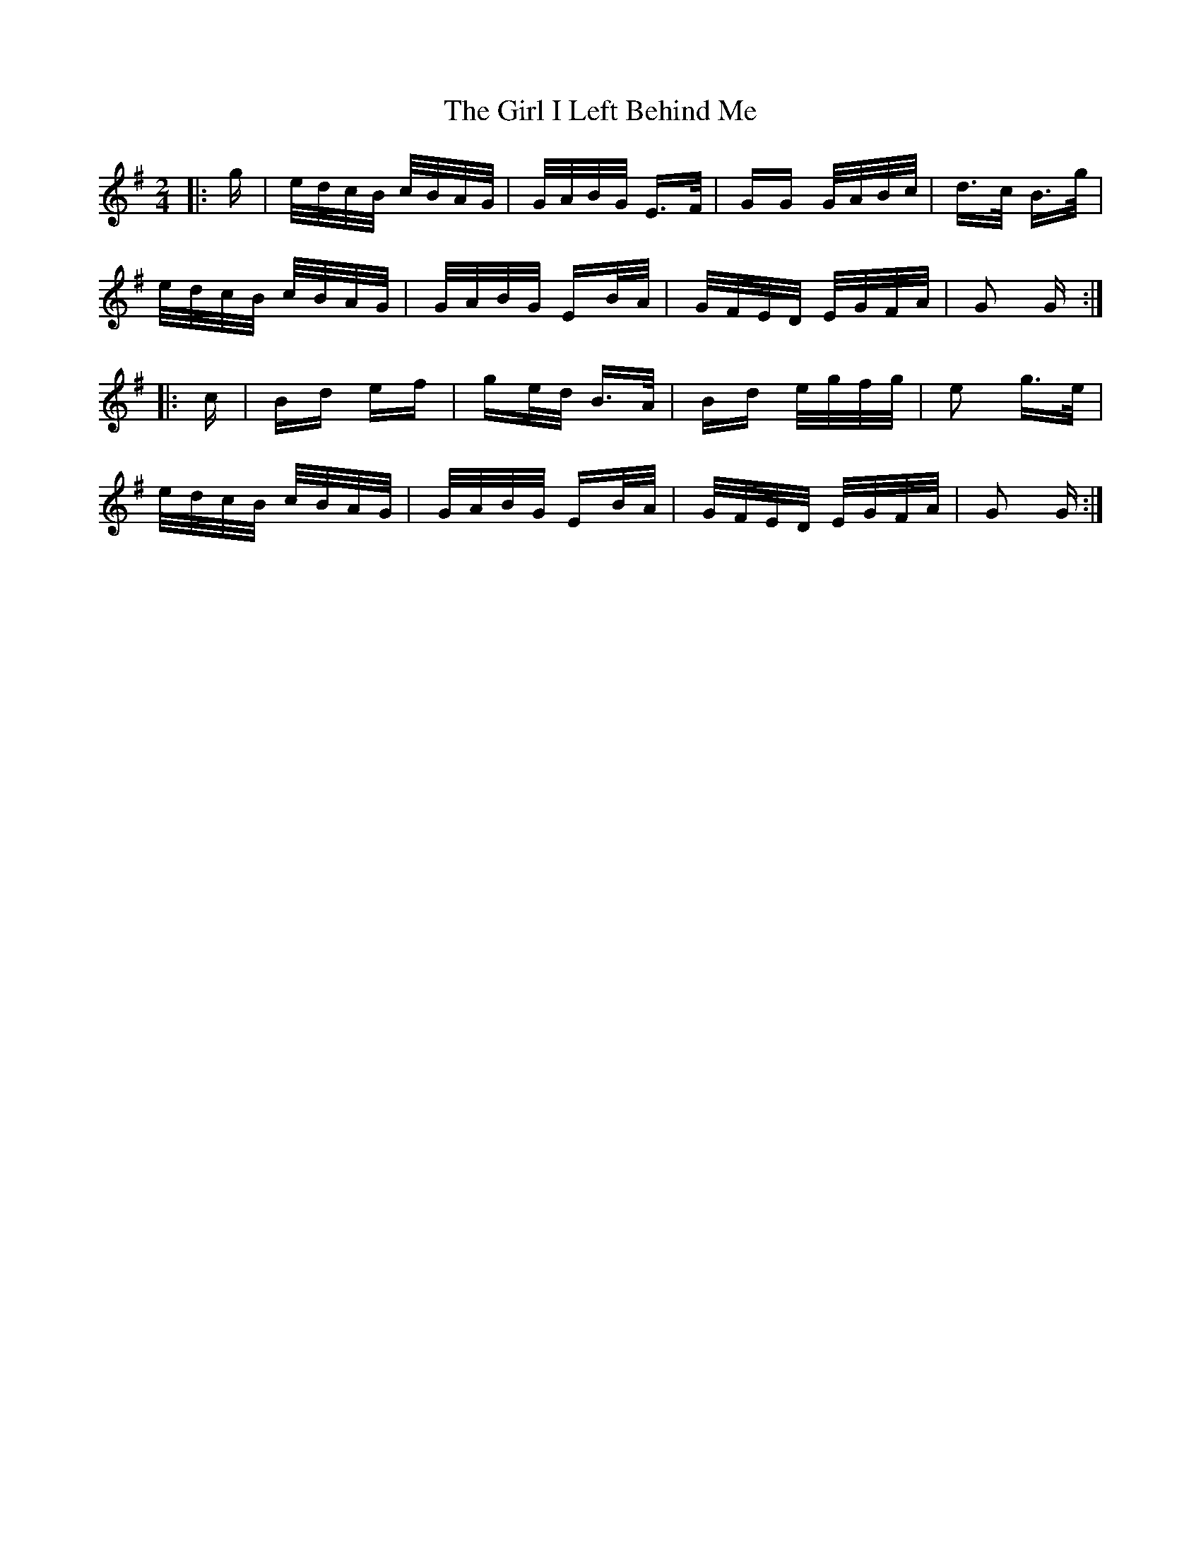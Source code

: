 X: 15230
T: Girl I Left Behind Me, The
R: polka
M: 2/4
K: Gmajor
|:g|e/d/c/B/ c/B/A/G/|G/A/B/G/ E>F|GG G/A/B/c/|d>c B>g|
e/d/c/B/ c/B/A/G/|G/A/B/G/ EB/A/|G/F/E/D/ E/G/F/A/|G2 G:|
|:c|Bd ef|ge/d/ B>A|Bd e/g/f/g/|e2 g>e|
e/d/c/B/ c/B/A/G/|G/A/B/G/ EB/A/|G/F/E/D/ E/G/F/A/|G2 G:|

